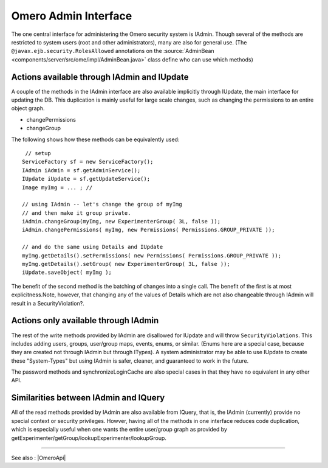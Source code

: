 Omero Admin Interface
=====================

The one central interface for administering the Omero security system is
IAdmin. Though several of the methods are restricted to system users
(root and other administrators), many are also for general use. (The
``@javax.ejb.security.RolesAllowed`` annotations on the
:source:`AdminBean <components/server/src/ome/impl/AdminBean.java>`
class define who can use which methods)

Actions available through IAdmin and IUpdate
--------------------------------------------

A couple of the methods in the IAdmin interface are also available
implicitly through IUpdate, the main interface for updating the DB. This
duplication is mainly useful for large scale changes, such as changing
the permissions to an entire object graph.

-  changePermissions
-  changeGroup

The following shows how these methods can be equivalently used:

::

        // setup
       ServiceFactory sf = new ServiceFactory();
       IAdmin iAdmin = sf.getAdminService();
       IUpdate iUpdate = sf.getUpdateService();
       Image myImg = ... ; //
     
       // using IAdmin -- let's change the group of myImg
       // and then make it group private.
       iAdmin.changeGroup(myImg, new ExperimenterGroup( 3L, false ));
       iAdmin.changePermissions( myImg, new Permissions( Permissions.GROUP_PRIVATE ));

       // and do the same using Details and IUpdate
       myImg.getDetails().setPermissions( new Permissions( Permissions.GROUP_PRIVATE )); 
       myImg.getDetails().setGroup( new ExperimenterGroup( 3L, false ));
       iUpdate.saveObject( myImg );

The benefit of the second method is the batching of changes into a
single call. The benefit of the first is at most explicitness.Note,
however, that changing any of the values of Details which are not also
changeable through IAdmin will result in a SecurityViolation?.

Actions only available through IAdmin
-------------------------------------

The rest of the write methods provided by IAdmin are disallowed for
IUpdate and will throw ``SecurityViolations``. This includes adding
users, groups, user/group maps, events, enums, or similar. (Enums here
are a special case, because they are created not through IAdmin but
through ITypes). A system administrator may be able to use IUpdate to
create these "System-Types" but using IAdmin is safer, cleaner, and
guaranteed to work in the future.

The password methods and synchronizeLoginCache are also special cases in
that they have no equivalent in any other API.

Similarities between IAdmin and IQuery
--------------------------------------

All of the read methods provided by IAdmin are also available from
IQuery, that is, the IAdmin (currently) provide no special context or
security privileges. Howver, having all of the methods in one interface
reduces code duplication, which is especially useful when one wants the
entire user/group graph as provided by
getExperimenter/getGroup/lookupExperimenter/lookupGroup.

--------------

See also : |OmeroApi|
